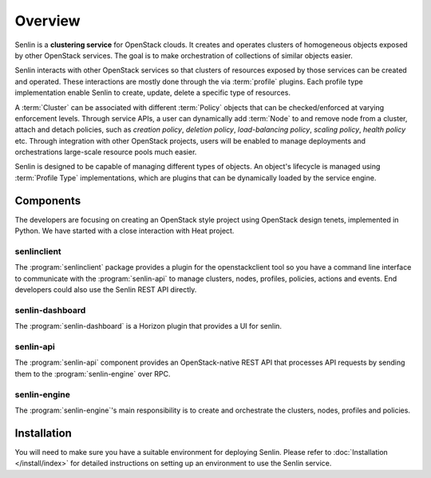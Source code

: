 ..
  Licensed under the Apache License, Version 2.0 (the "License"); you may
  not use this file except in compliance with the License. You may obtain
  a copy of the License at

          http://www.apache.org/licenses/LICENSE-2.0

  Unless required by applicable law or agreed to in writing, software
  distributed under the License is distributed on an "AS IS" BASIS, WITHOUT
  WARRANTIES OR CONDITIONS OF ANY KIND, either express or implied. See the
  License for the specific language governing permissions and limitations
  under the License.

.. _guide-overview:

========
Overview
========

Senlin is a **clustering service** for OpenStack clouds. It creates and
operates clusters of homogeneous objects exposed by other OpenStack services.
The goal is to make orchestration of collections of similar objects easier.

Senlin interacts with other OpenStack services so that clusters of resources
exposed by those services can be created and operated. These interactions are
mostly done through the via :term:`profile` plugins. Each profile type
implementation enable Senlin to create, update, delete a specific type of
resources.

A :term:`Cluster` can be associated with different :term:`Policy` objects
that can be checked/enforced at varying enforcement levels. Through service
APIs, a user can dynamically add :term:`Node` to and remove node from a
cluster, attach and detach policies, such as *creation policy*, *deletion
policy*, *load-balancing policy*, *scaling policy*, *health policy* etc.
Through integration with other OpenStack projects, users will be enabled to
manage deployments and orchestrations large-scale resource pools much easier.

Senlin is designed to be capable of managing different types of objects. An
object's lifecycle is managed using :term:`Profile Type` implementations,
which are plugins that can be dynamically loaded by the service engine.

Components
~~~~~~~~~~

The developers are focusing on creating an OpenStack style project using
OpenStack design tenets, implemented in Python. We have started with a close
interaction with Heat project.

senlinclient
------------

The :program:`senlinclient` package provides a plugin for the openstackclient
tool so you have a command line interface to communicate with
the :program:`senlin-api` to manage clusters, nodes, profiles, policies,
actions and events. End developers could also use the Senlin REST API directly.

senlin-dashboard
----------------
The :program:`senlin-dashboard` is a Horizon plugin that provides a UI for
senlin.

senlin-api
----------

The :program:`senlin-api` component provides an OpenStack-native REST API that
processes API requests by sending them to the :program:`senlin-engine` over RPC.

senlin-engine
-------------

The :program:`senlin-engine`'s main responsibility is to create and orchestrate
the clusters, nodes, profiles and policies.


Installation
~~~~~~~~~~~~

You will need to make sure you have a suitable environment for deploying
Senlin. Please refer to :doc:`Installation </install/index>` for detailed
instructions on setting up an environment to use the Senlin service.
